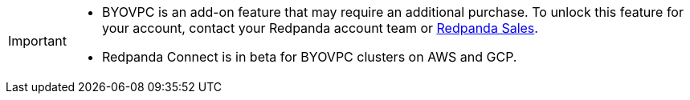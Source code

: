[IMPORTANT]
====

* BYOVPC is an add-on feature that may require an additional purchase. To unlock this feature for your account, contact your Redpanda account team or https://www.redpanda.com/price-estimator[Redpanda Sales^]. 
* Redpanda Connect is in beta for BYOVPC clusters on AWS and GCP.
==== 
